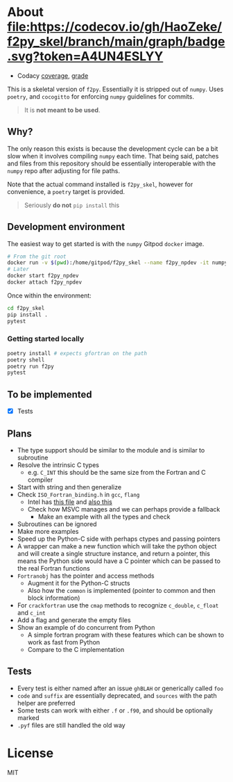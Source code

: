 * About [[https://codecov.io/gh/HaoZeke/f2py_skel][file:https://codecov.io/gh/HaoZeke/f2py_skel/branch/main/graph/badge.svg?token=A4UN4ESLYY]]
- Codacy [[https://app.codacy.com/gh/HaoZeke/f2py_skel/dashboard?utm_source=github.com&utm_medium=referral&utm_content=HaoZeke/f2py_skel&utm_campaign=Badge_Coverage][coverage]], [[https://app.codacy.com/gh/HaoZeke/f2py_skel/dashboard?utm_source=github.com&amp;utm_medium=referral&amp;utm_content=HaoZeke/f2py_skel&amp;utm_campaign=Badge_Grade][grade]]

This is a skeletal version of ~f2py~. Essentially it is stripped out of ~numpy~. Uses ~poetry~, and ~cocogitto~ for enforcing ~numpy~ guidelines for commits.

#+begin_quote
It is *not meant to be used*.
#+end_quote

** Why?
The only reason this exists is because the development cycle can be a bit slow
when it involves compiling ~numpy~ each time. That being said, patches and files
from this repository should be essentially interoperable with the ~numpy~ repo
after adjusting for file paths.

Note that the actual command installed is ~f2py_skel~, however for convenience,
a ~poetry~ target is provided.

#+begin_quote
Seriously *do not* ~pip install~ this
#+end_quote

** Development environment
The easiest way to get started is with the ~numpy~ Gitpod ~docker~ image.
#+begin_src bash
# From the git root
docker run -v $(pwd):/home/gitpod/f2py_skel --name f2py_npdev -it numpy/numpy-dev:latest
# Later
docker start f2py_npdev
docker attach f2py_npdev
#+end_src
Once within the environment:
#+begin_src bash
cd f2py_skel
pip install .
pytest
#+end_src
*** Getting started locally

#+begin_src bash
poetry install # expects gfortran on the path
poetry shell
poetry run f2py
pytest
#+end_src
** To be implemented
- [X] Tests
** Plans
- The type support should be similar to the module and is similar to subroutine
- Resolve the intrinsic C types
  + e.g. ~C_INT~ this should be the same size from the Fortran and C compiler
- Start with string and then generalize
- Check ~ISO_Fortran_binding.h~ in ~gcc~, ~flang~
  + Intel has [[https://www.intel.com/content/www/us/en/develop/documentation/fortran-compiler-oneapi-dev-guide-and-reference/top/compiler-reference/mixed-language-programming/standard-tools-for-interoperability/c-structures-typedefs-macros-for-interoperability.html][this file]] and [[https://www.intel.com/content/www/us/en/develop/documentation/fortran-compiler-oneapi-dev-guide-and-reference/top/compiler-reference/mixed-language-programming/standard-tools-for-interoperability/interoperating-with-arguments-using-c-descriptors.html][also this]]
  + Check how MSVC manages and we can perhaps provide a fallback
    + Make an example with all the types and check
- Subroutines can be ignored
- Make more examples
- Speed up the Python-C side with perhaps ctypes and passing pointers
- A wrapper can make a new function which will take the python object and will create a single structure instance, and return a pointer, this means the Python side would have a C pointer which can be passed to the real Fortran functions
- ~Fortranobj~ has the pointer and access methods
  + Augment it for the Python-C structs
  + Also how the ~common~ is implemented (pointer to common and then block information)
- For ~crackfortran~ use the ~cmap~ methods to recognize ~c_double~, ~c_float~ and ~c_int~
- Add a flag and generate the empty files
- Show an example of do concurrent from Python
  + A simple fortran program with these features which can be shown to work as fast from Python
  + Compare to the C implementation
** Tests
- Every test is either named after an issue ~ghBLAH~ or generically called ~foo~
- ~code~ and ~suffix~ are essentially deprecated, and ~sources~ with the path helper are preferred
- Some tests can work with either ~.f~ or ~.f90~, and should be optionally marked
- ~.pyf~ files are still handled the old way
* License
MIT
